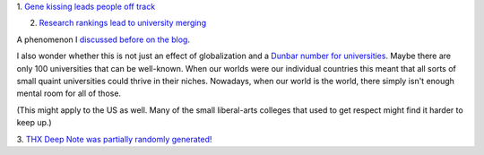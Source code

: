 1. `Gene kissing leads people off track
<http://phenomena.nationalgeographic.com/2014/03/12/obesity-researchers-have-been-looking-at-the-wrong-gene/>`__

2. `Research rankings lead to university merging
   <http://www.bloomberg.com/news/2014-03-13/nations-chasing-harvard-merge-universities-to-ascend-rankings.html>`__

A phenomenon I `discussed before on the blog
<http://metarabbit.wordpress.com/2013/06/24/universities-merging-improved-rank/>`__.

I also wonder whether this is not just an effect of globalization and a `Dunbar
number for universities <http://en.wikipedia.org/wiki/Dunbar's_number>`__.
Maybe there are only 100 universities that can be well-known. When our worlds
were our individual countries this meant that all sorts of small quaint
universities could thrive in their niches. Nowadays, when our world is the
world, there simply isn't enough mental room for all of those.

(This might apply to the US as well. Many of the small liberal-arts colleges
that used to get respect might find it harder to keep up.)

3. `THX Deep Note was partially randomly generated!
<http://www.fastcodesign.com/3027361/the-story-behind-the-thx-deep-note>`__


